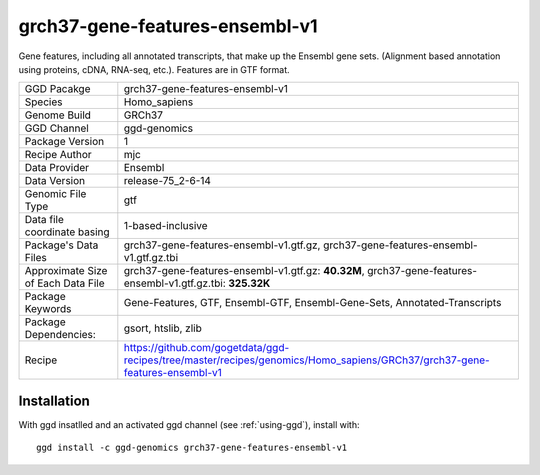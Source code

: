 .. _`grch37-gene-features-ensembl-v1`:

grch37-gene-features-ensembl-v1
===============================

|downloads|

Gene features, including all annotated transcripts, that make up the Ensembl gene sets. (Alignment based annotation using proteins, cDNA, RNA-seq, etc.). Features are in GTF format.

================================== ====================================
GGD Pacakge                        grch37-gene-features-ensembl-v1 
Species                            Homo_sapiens
Genome Build                       GRCh37
GGD Channel                        ggd-genomics
Package Version                    1
Recipe Author                      mjc 
Data Provider                      Ensembl
Data Version                       release-75_2-6-14
Genomic File Type                  gtf
Data file coordinate basing        1-based-inclusive
Package's Data Files               grch37-gene-features-ensembl-v1.gtf.gz, grch37-gene-features-ensembl-v1.gtf.gz.tbi
Approximate Size of Each Data File grch37-gene-features-ensembl-v1.gtf.gz: **40.32M**, grch37-gene-features-ensembl-v1.gtf.gz.tbi: **325.32K**
Package Keywords                   Gene-Features, GTF, Ensembl-GTF, Ensembl-Gene-Sets, Annotated-Transcripts
Package Dependencies:              gsort, htslib, zlib
Recipe                             https://github.com/gogetdata/ggd-recipes/tree/master/recipes/genomics/Homo_sapiens/GRCh37/grch37-gene-features-ensembl-v1
================================== ====================================



Installation
------------

.. highlight: bash

With ggd insatlled and an activated ggd channel (see :ref:`using-ggd`), install with::

   ggd install -c ggd-genomics grch37-gene-features-ensembl-v1

.. |downloads| image:: https://anaconda.org/ggd-genomics/grch37-gene-features-ensembl-v1/badges/downloads.svg
               :target: https://anaconda.org/ggd-genomics/grch37-gene-features-ensembl-v1